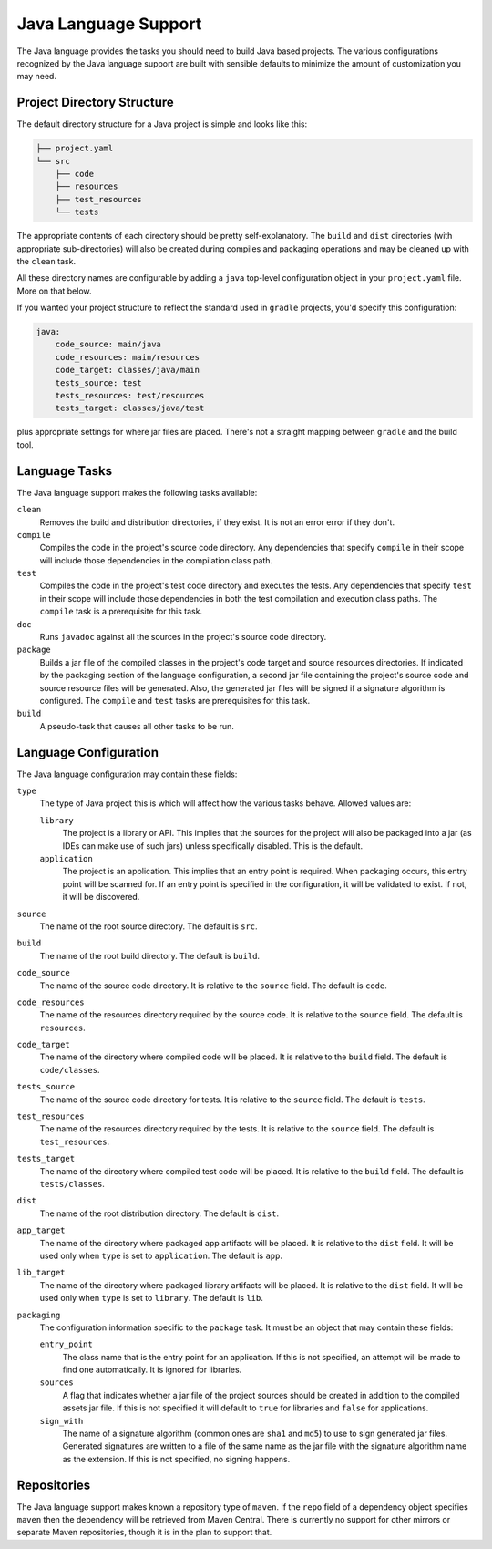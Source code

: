 .. _java:

Java Language Support
=====================

The Java language provides the tasks you should need to build Java based projects.
The various configurations recognized by the Java language support are built with
sensible defaults to minimize the amount of customization you may need.

Project Directory Structure
---------------------------

The default directory structure for a Java project is simple and looks like this:

.. code-block::

   ├── project.yaml
   └── src
       ├── code
       ├── resources
       ├── test_resources
       └── tests

The appropriate contents of each directory should be pretty self-explanatory.
The ``build`` and ``dist`` directories (with appropriate sub-directories) will
also be created during compiles and packaging operations and may be cleaned up
with the ``clean`` task.

All these directory names are configurable by adding a ``java`` top-level
configuration object in your ``project.yaml`` file.  More on that below.

If you wanted your project structure to reflect the standard used in ``gradle``
projects, you'd specify this configuration:

.. code-block:: yaml

   java:
       code_source: main/java
       code_resources: main/resources
       code_target: classes/java/main
       tests_source: test
       tests_resources: test/resources
       tests_target: classes/java/test

plus appropriate settings for where jar files are placed.  There's not a straight
mapping between ``gradle`` and the build tool.

Language Tasks
--------------

The Java language support makes the following tasks available:

``clean``
    Removes the build and distribution directories, if they exist.  It is not an error
    error if they don't.

``compile``
    Compiles the code in the project's source code directory.  Any dependencies that
    specify ``compile`` in their scope will include those dependencies in the
    compilation class path.

``test``
    Compiles the code in the project's test code directory and executes the tests.  Any
    dependencies that specify ``test`` in their scope will include those dependencies in
    both the test compilation and execution class paths.  The ``compile`` task is a
    prerequisite for this task.

``doc``
    Runs ``javadoc`` against all the sources in the project's source code directory.

``package``
    Builds a jar file of the compiled classes in the project's code target and source
    resources directories.  If indicated by the packaging section of the language
    configuration, a second jar file containing the project's source code and source
    resource files will be generated.  Also, the generated jar files will be signed if
    a signature algorithm is configured.  The ``compile`` and ``test`` tasks are
    prerequisites for this task.

``build``
    A pseudo-task that causes all other tasks to be run.

Language Configuration
----------------------

The Java language configuration may contain these fields:

``type``
    The type of Java project this is which will affect how the
    various tasks behave.  Allowed values are:

    ``library``
        The project is a library or API.  This implies that the sources for the project
        will also be packaged into a jar (as IDEs can make use of such jars) unless
        specifically disabled.  This is the default.

    ``application``
        The project is an application.  This implies that an entry point is required.
        When packaging occurs, this entry point will be scanned for.  If an entry point
        is specified in the configuration, it will be validated to exist.  If not, it
        will be discovered.

``source``
    The name of the root source directory.  The default is ``src``.

``build``
    The name of the root build directory.  The default is ``build``.

``code_source``
    The name of the source code directory.  It is relative to the ``source`` field.
    The default is ``code``.

``code_resources``
    The name of the resources directory required by the source code.  It is relative
    to the ``source`` field.  The default is ``resources``.

``code_target``
    The name of the directory where compiled code will be placed.  It is relative to
    the ``build`` field.  The default is ``code/classes``.

``tests_source``
    The name of the source code directory for tests.  It is relative to the ``source``
    field.  The default is ``tests``.

``test_resources``
    The name of the resources directory required by the tests.  It is relative to the
    ``source`` field.  The default is ``test_resources``.

``tests_target``
    The name of the directory where compiled test code will be placed.  It is relative
    to the ``build`` field.  The default is ``tests/classes``.

``dist``
    The name of the root distribution directory.  The default is ``dist``.

``app_target``
    The name of the directory where packaged app artifacts will be placed.  It is
    relative to the ``dist`` field.  It will be used only when ``type`` is set to
    ``application``.  The default is ``app``.

``lib_target``
    The name of the directory where packaged library artifacts will be placed.  It is
    relative to the ``dist`` field.  It will be used only when ``type`` is set to
    ``library``.  The default is ``lib``.

``packaging``
    The configuration information specific to the ``package`` task.  It must be an
    object that may contain these fields:

    ``entry_point``
        The class name that is the entry point for an application.  If this is not
        specified, an attempt will be made to find one automatically. It is ignored for
        libraries.

    ``sources``
        A flag that indicates whether a jar file of the project sources should be
        created in addition to the compiled assets jar file.  If this is not specified
        it will default to ``true`` for libraries and ``false`` for applications.

    ``sign_with``
        The name of a signature algorithm (common ones are ``sha1`` and ``md5``) to use
        to sign generated jar files.  Generated signatures are written to a file of the
        same name as the jar file with the signature algorithm name as the extension.
        If this is not specified, no signing happens.

Repositories
------------

The Java language support makes known a repository type of ``maven``.  If the ``repo``
field of a dependency object specifies ``maven`` then the dependency will be retrieved
from Maven Central.  There is currently no support for other mirrors or separate Maven
repositories, though it is in the plan to support that.
